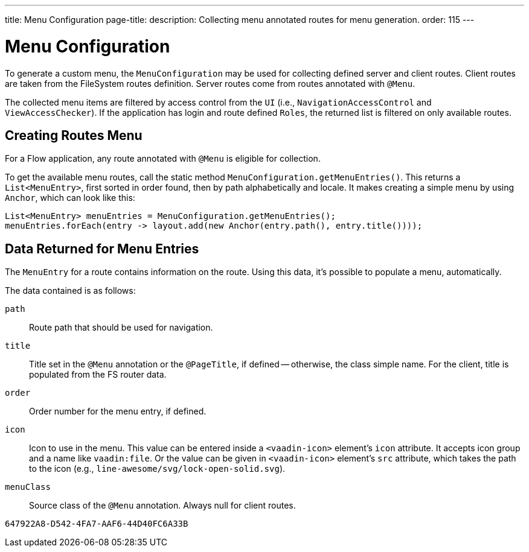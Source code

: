 ---
title: Menu Configuration
page-title: 
description: Collecting menu annotated routes for menu generation.
order: 115
---


= Menu Configuration

To generate a custom menu, the [classname]`MenuConfiguration` may be used for collecting defined server and client routes. Client routes are taken from the FileSystem routes definition. Server routes come from routes annotated with [annotationname]`@Menu`.

The collected menu items are filtered by access control from the [classname]`UI` (i.e., [classname]`NavigationAccessControl` and [classname]`ViewAccessChecker`). If the application has login and route defined `Roles`, the returned list is filtered on only available routes.


== Creating Routes Menu

For a Flow application, any route annotated with [annotationname]`@Menu` is eligible for collection.

To get the available menu routes, call the static method `MenuConfiguration.getMenuEntries()`. This returns a [classname]`List<MenuEntry>`, first sorted in order found, then by path alphabetically and locale. It makes creating a simple menu by using [classname]`Anchor`, which can look like this:

[source,java]
----
List<MenuEntry> menuEntries = MenuConfiguration.getMenuEntries();
menuEntries.forEach(entry -> layout.add(new Anchor(entry.path(), entry.title())));
----


== Data Returned for Menu Entries

The [classname]`MenuEntry` for a route contains information on the route. Using this data, it's possible to populate a menu, automatically.

The data contained is as follows:

`path`::
Route path that should be used for navigation.

`title`::
Title set in the [annotationname]`@Menu` annotation or the [annotationname]`@PageTitle`, if defined -- otherwise, the class simple name. For the client, title is populated from the FS router data.

`order`::
Order number for the menu entry, if defined.

`icon`::
Icon to use in the menu. This value can be entered inside a `<vaadin-icon>` element's `icon` attribute. It accepts icon group and a name like `vaadin:file`. Or the value can be given in `<vaadin-icon>` element's `src` attribute, which takes the path to the icon (e.g., `line-awesome/svg/lock-open-solid.svg`).

`menuClass`::
Source class of the [annotationname]`@Menu` annotation. Always null for client routes.

[discussion-id]`647922A8-D542-4FA7-AAF6-44D40FC6A33B`
